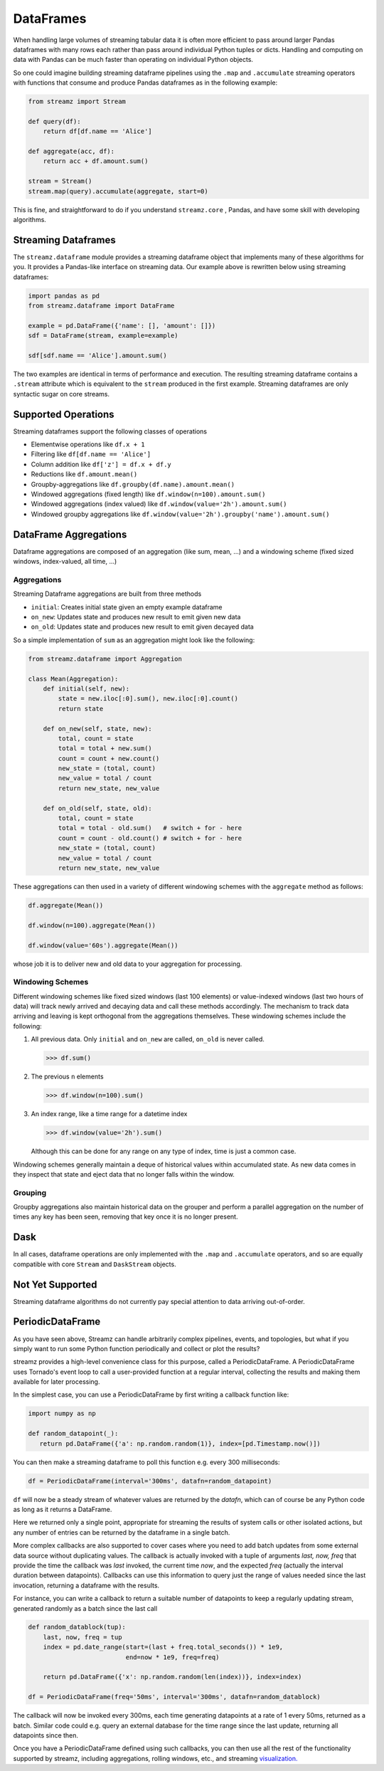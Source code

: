 DataFrames
==========

When handling large volumes of streaming tabular data it is often more
efficient to pass around larger Pandas dataframes with many rows each rather
than pass around individual Python tuples or dicts.  Handling and computing on
data with Pandas can be much faster than operating on individual Python objects.

So one could imagine building streaming dataframe pipelines using the ``.map``
and ``.accumulate`` streaming operators with functions that consume and produce
Pandas dataframes as in the following example:

.. code-block:: python

   from streamz import Stream

   def query(df):
       return df[df.name == 'Alice']

   def aggregate(acc, df):
       return acc + df.amount.sum()

   stream = Stream()
   stream.map(query).accumulate(aggregate, start=0)

This is fine, and straightforward to do if you understand ``streamz.core`` ,
Pandas, and have some skill with developing algorithms.


Streaming Dataframes
--------------------

The ``streamz.dataframe`` module provides a streaming dataframe object that
implements many of these algorithms for you.  It provides a Pandas-like
interface on streaming data.  Our example above is rewritten below using
streaming dataframes:

.. code-block:: python

   import pandas as pd
   from streamz.dataframe import DataFrame

   example = pd.DataFrame({'name': [], 'amount': []})
   sdf = DataFrame(stream, example=example)

   sdf[sdf.name == 'Alice'].amount.sum()

The two examples are identical in terms of performance and execution.  The
resulting streaming dataframe contains a ``.stream`` attribute which is
equivalent to the ``stream`` produced in the first example.  Streaming
dataframes are only syntactic sugar on core streams.


Supported Operations
--------------------

Streaming dataframes support the following classes of operations

-  Elementwise operations like ``df.x + 1``
-  Filtering like ``df[df.name == 'Alice']``
-  Column addition like ``df['z'] = df.x + df.y``
-  Reductions like ``df.amount.mean()``
-  Groupby-aggregations like ``df.groupby(df.name).amount.mean()``
-  Windowed aggregations (fixed length) like ``df.window(n=100).amount.sum()``
-  Windowed aggregations (index valued) like ``df.window(value='2h').amount.sum()``
-  Windowed groupby aggregations like ``df.window(value='2h').groupby('name').amount.sum()``


DataFrame Aggregations
----------------------

Dataframe aggregations are composed of an aggregation (like sum, mean, ...) and
a windowing scheme (fixed sized windows, index-valued, all time, ...)

Aggregations
++++++++++++

Streaming Dataframe aggregations are built from three methods

-  ``initial``: Creates initial state given an empty example dataframe
-  ``on_new``: Updates state and produces new result to emit given new data
-  ``on_old``: Updates state and produces new result to emit given decayed data

So a simple implementation of ``sum`` as an aggregation might look like the
following:

.. code-block:: python

   from streamz.dataframe import Aggregation

   class Mean(Aggregation):
       def initial(self, new):
           state = new.iloc[:0].sum(), new.iloc[:0].count()
           return state

       def on_new(self, state, new):
           total, count = state
           total = total + new.sum()
           count = count + new.count()
           new_state = (total, count)
           new_value = total / count
           return new_state, new_value

       def on_old(self, state, old):
           total, count = state
           total = total - old.sum()   # switch + for - here
           count = count - old.count() # switch + for - here
           new_state = (total, count)
           new_value = total / count
           return new_state, new_value

These aggregations can then used in a variety of different windowing schemes
with the ``aggregate`` method as follows:

.. code-block:: python

    df.aggregate(Mean())

    df.window(n=100).aggregate(Mean())

    df.window(value='60s').aggregate(Mean())

whose job it is to deliver new and old data to your aggregation for processing.


Windowing Schemes
+++++++++++++++++

Different windowing schemes like fixed sized windows (last 100 elements) or
value-indexed windows (last two hours of data) will track newly arrived and
decaying data and call these methods accordingly.  The mechanism to track data
arriving and leaving is kept orthogonal from the aggregations themselves.
These windowing schemes include the following:

1.  All previous data.  Only ``initial`` and ``on_new`` are called, ``on_old``
    is never called.

    .. code-block:: python

       >>> df.sum()

2.  The previous ``n`` elements

    .. code-block:: python

       >>> df.window(n=100).sum()

3.  An index range, like a time range for a datetime index

    .. code-block:: python

       >>> df.window(value='2h').sum()

    Although this can be done for any range on any type of index, time is just
    a common case.

Windowing schemes generally maintain a deque of historical values within
accumulated state.  As new data comes in they inspect that state and eject data
that no longer falls within the window.


Grouping
++++++++

Groupby aggregations also maintain historical data on the grouper and perform a
parallel aggregation on the number of times any key has been seen, removing
that key once it is no longer present.


Dask
----

In all cases, dataframe operations are only implemented with the ``.map`` and
``.accumulate`` operators, and so are equally compatible with core ``Stream``
and ``DaskStream`` objects.


Not Yet Supported
-----------------

Streaming dataframe algorithms do not currently pay special attention to data
arriving out-of-order.


PeriodicDataFrame
-----------------

As you have seen above, Streamz can handle arbitrarily complex pipelines,
events, and topologies, but what if you simply want to run some Python
function periodically and collect or plot the results?

streamz provides a high-level convenience class for this purpose, called
a PeriodicDataFrame. A PeriodicDataFrame uses Tornado's event loop to
call a user-provided function at a regular interval, collecting the results
and making them available for later processing.

In the simplest case, you can use a PeriodicDataFrame by first writing
a callback function like:

.. code-block:: python

   import numpy as np

   def random_datapoint(_):
      return pd.DataFrame({'a': np.random.random(1)}, index=[pd.Timestamp.now()])

You can then make a streaming dataframe to poll this function
e.g. every 300 milliseconds:

.. code-block:: python

   df = PeriodicDataFrame(interval='300ms', datafn=random_datapoint)

``df`` will now be a steady stream of whatever values are returned by
the `datafn`, which can of course be any Python code as long as it
returns a DataFrame. 

Here we returned only a single point, appropriate for streaming the
results of system calls or other isolated actions, but any number of
entries can be returned by the dataframe in a single batch.

More complex callbacks are also supported to cover cases where you
need to add batch updates from some external data source without
duplicating values. The callback is actually invoked with a tuple of
arguments `last, now, freq` that provide the time the callback was
`last` invoked, the current time `now`, and the expected `freq`
(actually the interval duration between datapoints). Callbacks can use
this information to query just the range of values needed since the
last invocation, returning a dataframe with the results.

For instance, you can write a callback to return a suitable number of
datapoints to keep a regularly updating stream, generated randomly
as a batch since the last call

.. code-block:: python

   def random_datablock(tup):
       last, now, freq = tup
       index = pd.date_range(start=(last + freq.total_seconds()) * 1e9,
                             end=now * 1e9, freq=freq)
   
       return pd.DataFrame({'x': np.random.random(len(index))}, index=index)

   df = PeriodicDataFrame(freq='50ms', interval='300ms', datafn=random_datablock)

The callback will now be invoked every 300ms, each time generating datapoints
at a rate of 1 every 50ms, returned as a batch. Similar code could e.g. query
an external database for the time range since the last update, returning all
datapoints since then.

Once you have a PeriodicDataFrame defined using such callbacks, you
can then use all the rest of the functionality supported by streamz,
including aggregations, rolling windows, etc., and streaming
`visualization. <plotting>`_

